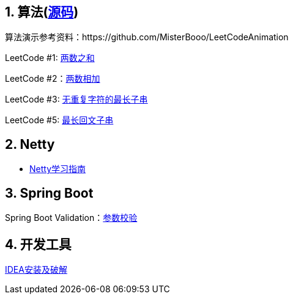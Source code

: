 == 1. 算法(link:sources/leetcode[源码])

算法演示参考资料：https://github.com/MisterBooo/LeetCodeAnimation

LeetCode #1: link:arithmetic/leetcode/LeetCode1.md[两数之和]

LeetCode #2：link:arithmetic/leetcode/LeetCode2.md[两数相加]

LeetCode #3: link:arithmetic/leetcode/LeetCode3.md[无重复字符的最长子串]

LeetCode #5: link:arithmetic/leetcode/LeetCode5.md[最长回文子串]


== 2. Netty

* link:netty/Netty学习指南.md[Netty学习指南]


== 3. Spring Boot

Spring Boot Validation：link:springboot/参数校验.md[参数校验]

== 4. 开发工具

link:tools/IDEA破解.md[IDEA安装及破解]